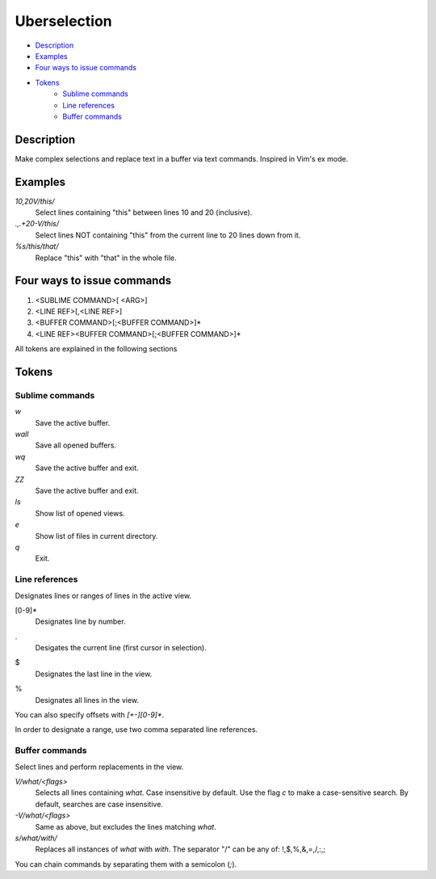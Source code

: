 Uberselection
=============

- Description_
- Examples_
- `Four ways to issue commands`_
- Tokens_
    - `Sublime commands`_
    - `Line references`_
    - `Buffer commands`_

Description
***********

Make complex selections and replace text in a buffer via text commands.
Inspired in Vim's ex mode.

Examples
********

`10,20V/this/`
    Select lines containing "this" between lines 10 and 20 (inclusive).

`.,.+20-V/this/`
    Select lines NOT containing "this" from the current line to 20 lines down
    from it.

`%s/this/that/`
    Replace "this" with "that" in the whole file.

Four ways to issue commands
***************************

1. <SUBLIME COMMAND>[ <ARG>]
2. <LINE REF>[,<LINE REF>]
3. <BUFFER COMMAND>[;<BUFFER COMMAND>]*
4. <LINE REF><BUFFER COMMAND>[;<BUFFER COMMAND>]*

All tokens are explained in the following sections

Tokens
******

Sublime commands
----------------

`w`
    Save the active buffer.
`wall`
    Save all opened buffers.
`wq`
    Save the active buffer and exit.
`ZZ`
    Save the active buffer and exit.
`ls`
    Show list of opened views.
`e`
    Show list of files in current directory.
`q`
    Exit.

Line references
---------------

Designates lines or ranges of lines in the active view.

\[0-9\]\*
    Designates line by number.

.
    Desigates the current line (first cursor in selection).

$
    Designates the last line in the view.

%
    Designates all lines in the view.

You can also specify offsets with `[+-][0-9]*`.

In order to designate a range, use two comma separated line references.

Buffer commands
---------------

Select lines and perform replacements in the view.

`V/what/<flags>`
    Selects all lines containing `what`. Case insensitive by default. Use the
    flag `c` to make a case-sensitive search. By default, searches are case
    insensitive.

`-V/what/<flags>`
    Same as above, but excludes the lines matching `what`.

`s/what/with/`
    Replaces all instances of `what` with `with`.
    The separator "/" can be any of: !,$,%,&,=,/,:,;

You can chain commands by separating them with a semicolon (`;`).
